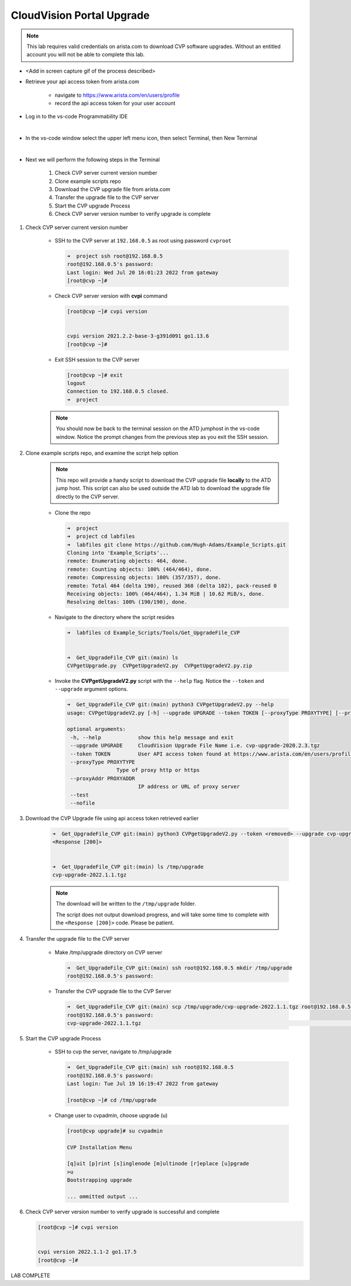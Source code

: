 CloudVision Portal Upgrade
==========================
.. note::
   This lab requires valid credentials on arista.com to download CVP software upgrades.
   Without an entitled account you will not be able to complete this lab.

* <Add in screen capture gif of the process described>
 
* Retrieve your api access token from arista.com
   
   * navigate to https://www.arista.com/en/users/profile
   * record the api access token for your user account

* Log in to the vs-code Programmability IDE 

  .. thumbnail:: images/connecting/connecting_IDE.png
     :align: center
     :width: 50%

           Click image to enlarge

  |

* In the vs-code window select the upper left menu icon, then select Terminal, then New Terminal

  .. thumbnail:: images/connecting/connecting_vs-code_terminal.png
     :align: center
     :width: 50%

           Click image to enlarge

  |

* Next we will perform the following steps in the Terminal

   #. Check CVP server current version number
   #. Clone example scripts repo
   #. Download the CVP upgrade file from arista.com
   #. Transfer the upgrade file to the CVP server
   #. Start the CVP upgrade Process 
   #. Check CVP server version number to verify upgrade is complete

#. Check CVP server current version number
   
    * SSH to the CVP server at ``192.168.0.5`` as root using password ``cvproot`` 

      .. code-block:: shell

        ➜  project ssh root@192.168.0.5
        root@192.168.0.5's password: 
        Last login: Wed Jul 20 16:01:23 2022 from gateway
        [root@cvp ~]# 

    
    * Check CVP server version with **cvpi** command

      .. code-block:: shell

        [root@cvp ~]# cvpi version


        cvpi version 2021.2.2-base-3-g391d091 go1.13.6
        [root@cvp ~]# 

    * Exit SSH session to the CVP server 

      .. code-block:: shell

        [root@cvp ~]# exit
        logout
        Connection to 192.168.0.5 closed.
        ➜  project 
    
    .. note::
       You should now be back to the terminal session on the ATD jumphost in the vs-code window. Notice the prompt changes from the previous step as you exit the SSH session.

#. Clone example scripts repo, and examine the script help option

    .. note::
       This repo will provide a handy script to download the CVP upgrade file **locally** to the ATD jump host.
       This script can also be used outside the ATD lab to download the upgrade file directly to the CVP server.

    * Clone the repo

      .. code-block:: shell

        ➜  project 
        ➜  project cd labfiles 
        ➜  labfiles git clone https://github.com/Hugh-Adams/Example_Scripts.git
        Cloning into 'Example_Scripts'...
        remote: Enumerating objects: 464, done.
        remote: Counting objects: 100% (464/464), done.
        remote: Compressing objects: 100% (357/357), done.
        remote: Total 464 (delta 190), reused 368 (delta 102), pack-reused 0
        Receiving objects: 100% (464/464), 1.34 MiB | 10.62 MiB/s, done.
        Resolving deltas: 100% (190/190), done.

    * Navigate to the directory where the script resides 

      .. code-block:: shell

        ➜  labfiles cd Example_Scripts/Tools/Get_UpgradeFile_CVP  
        

        ➜  Get_UpgradeFile_CVP git:(main) ls
        CVPgetUpgrade.py  CVPgetUpgradeV2.py  CVPgetUpgradeV2.py.zip

 
    * Invoke the **CVPgetUpgradeV2.py** script with the ``--help`` flag. Notice the ``--token`` and ``--upgrade`` argument options.

      .. code-block:: shell

        ➜  Get_UpgradeFile_CVP git:(main) python3 CVPgetUpgradeV2.py --help
        usage: CVPgetUpgradeV2.py [-h] --upgrade UPGRADE --token TOKEN [--proxyType PROXYTYPE] [--proxyAddr PROXYADDR] [--test] [--nofile]

        optional arguments:
         -h, --help            show this help message and exit
         --upgrade UPGRADE     CloudVision Upgrade File Name i.e. cvp-upgrade-2020.2.3.tgz
         --token TOKEN         User API access token found at https://www.arista.com/en/users/profile
         --proxyType PROXYTYPE
                        Type of proxy http or https
         --proxyAddr PROXYADDR
                               IP address or URL of proxy server
         --test
         --nofile

#. Download the CVP Upgrade file using api access token retrieved earlier

    .. code-block:: shell

        ➜  Get_UpgradeFile_CVP git:(main) python3 CVPgetUpgradeV2.py --token <removed> --upgrade cvp-upgrade-2022.1.1.tgz
        <Response [200]>


        ➜  Get_UpgradeFile_CVP git:(main) ls /tmp/upgrade 
        cvp-upgrade-2022.1.1.tgz

    .. note:: 
       The download will be written to the ``/tmp/upgrade`` folder. 


       The script does not output download progress, and will take some time to complete with the ``<Response [200]>`` code. Please be patient.

#. Transfer the upgrade file to the CVP server

    * Make /tmp/upgrade directory on CVP server
   
      .. code-block:: shell

          ➜  Get_UpgradeFile_CVP git:(main) ssh root@192.168.0.5 mkdir /tmp/upgrade
          root@192.168.0.5's password:  

    * Transfer the CVP upgrade file to the CVP Server

      .. code-block:: shell

          ➜  Get_UpgradeFile_CVP git:(main) scp /tmp/upgrade/cvp-upgrade-2022.1.1.tgz root@192.168.0.5:/tmp/upgrade/
          root@192.168.0.5's password: 
          cvp-upgrade-2022.1.1.tgz                                                                                                25% 1421MB  79.4MB/s   00:52 ETA


#. Start the CVP upgrade Process 

    * SSH to cvp the server, navigate to /tmp/upgrade    

      .. code-block:: shell

        ➜  Get_UpgradeFile_CVP git:(main) ssh root@192.168.0.5
        root@192.168.0.5's password: 
        Last login: Tue Jul 19 16:19:47 2022 from gateway

        [root@cvp ~]# cd /tmp/upgrade

    * Change user to cvpadmin, choose upgrade (u)

      .. code-block:: shell

        [root@cvp upgrade]# su cvpadmin

        CVP Installation Menu

        [q]uit [p]rint [s]inglenode [m]ultinode [r]eplace [u]pgrade
        >u
        Bootstrapping upgrade  

        ... ommitted output ...

#. Check CVP server version number to verify upgrade is successful and complete

   .. code-block:: shell

      [root@cvp ~]# cvpi version


      cvpi version 2022.1.1-2 go1.17.5
      [root@cvp ~]# 

LAB COMPLETE

   